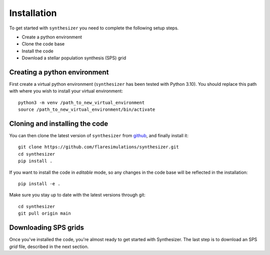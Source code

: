 Installation
************

To get started with ``synthesizer`` you need to complete the following setup steps.

- Create a python environment
- Clone the code base
- Install the code
- Download a stellar population synthesis (SPS) grid

Creating a python environment
#############################

First create a virtual python environment (``synthesizer`` has been tested with Python 3.10). You should replace this path with where you wish to install your virtual environment::

    python3 -m venv /path_to_new_virtual_environment
    source /path_to_new_virtual_environment/bin/activate

Cloning and installing the code
###############################

You can then clone the latest version of ``synthesizer`` from `github <https://github.com/flaresimulations/synthesizer>`_, and finally install it::

    git clone https://github.com/flaresimulations/synthesizer.git
    cd synthesizer
    pip install .

If you want to install the code in *editable* mode, so any changes in the code base will be reflected in the installation::

    pip install -e .

Make sure you stay up to date with the latest versions through git::

    cd synthesizer
    git pull origin main

Downloading SPS grids
#####################

Once you've installed the code, you're almost ready to get started with Synthesizer. The last step is to download an SPS *grid* file, described in the next section.
